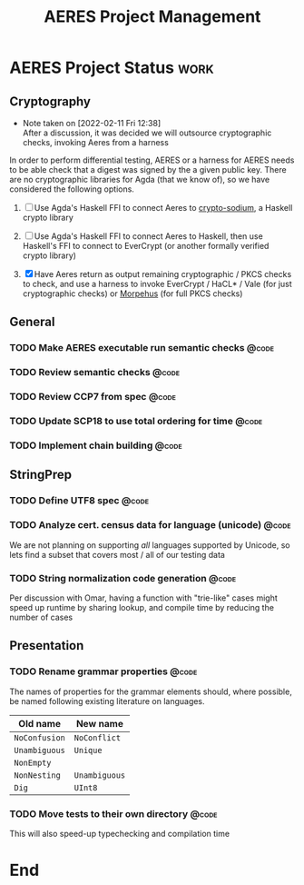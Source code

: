 #+TITLE: AERES Project Management

* AERES Project Status                                                 :work:
** Cryptography
   - Note taken on [2022-02-11 Fri 12:38] \\
     After a discussion, it was decided we will outsource cryptographic checks,
     invoking Aeres from a harness

   In order to perform differential testing, AERES or a harness for AERES needs
   to be able check that a digest was signed by the a given public key. There are
   no cryptographic libraries for Agda (that we know of), so we have considered
   the following options.

   1. [ ] Use Agda's Haskell FFI to connect Aeres to [[https://hackage.haskell.org/package/crypto-sodium][crypto-sodium]], a Haskell
      crypto library

   2. [ ] Use Agda's Haskell FFI to connect Aeres to Haskell, then use Haskell's
      FFI to connect to EverCrypt (or another formally verified crypto library)

   3. [X] Have Aeres return as output remaining cryptographic / PKCS checks to
      check, and use a harness to invoke EverCrypt / HaCL* / Vale (for just
      cryptographic checks) or [[https://github.com/Morpheus-Repo/Morpheus][Morpehus]] (for full PKCS checks)

** General
*** TODO Make AERES executable run semantic checks                    :@code:
    :PROPERTIES:
    :ASSIGNEE: Chris
    :END:
*** TODO Review semantic checks                                       :@code:
    :PROPERTIES:
    :ASSIGNEE: Chris
    :END:
*** TODO Review CCP7 from spec                                        :@code:
    :PROPERTIES:
    :Assignee: Joy
    :END:
*** TODO Update SCP18 to use total ordering for time                  :@code:
    :PROPERTIES:
    :ASSIGNEE: Chris
    :END:
*** TODO Implement chain building                                     :@code:

** StringPrep
*** TODO Define UTF8 spec                                             :@code:
*** TODO Analyze cert. census data for language (unicode)             :@code:
    :PROPERTIES:
    :ASSIGNEE: Joy
    :END:

    We are not planning on supporting /all/ languages supported by Unicode, so
    lets find a subset that covers most / all of our testing data
*** TODO String normalization code generation                         :@code:
    :PROPERTIES:
    :ASSIGNEE: Joy
    :END:

    Per discussion with Omar, having a function with "trie-like" cases might
    speed up runtime by sharing lookup, and compile time by reducing the number
    of cases

** Presentation
  
*** TODO Rename grammar properties                                    :@code:
    :PROPERTIES:
    :ASSIGNEE: Chris
    :END:

    The names of properties for the grammar elements should, where possible, be
    named following existing literature on languages.

    | Old name      | New name      |
    |---------------+---------------|
    | =NoConfusion= | =NoConflict=  |
    | =Unambiguous= | =Unique=      |
    | =NonEmpty=    |               |
    | =NonNesting=  | =Unambiguous= |
    |---------------+---------------|
    | =Dig=         | =UInt8=       |

*** TODO Move tests to their own directory                            :@code:

    This will also speed-up typechecking and compilation time
* End

#  LocalWords:  AERES

# Local Variables:
# eval: (flyspell-mode)
# eval: (smartparens-mode)
# End:
